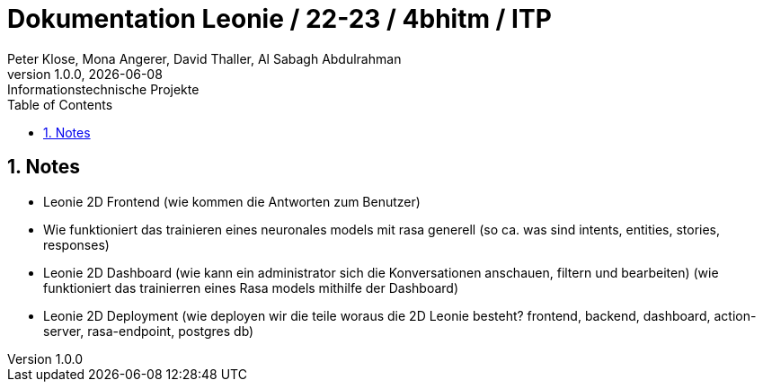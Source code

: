= Dokumentation Leonie / 22-23 / 4bhitm / ITP
Peter Klose, Mona Angerer, David Thaller, Al Sabagh Abdulrahman
1.0.0, {docdate}: Informationstechnische Projekte
ifndef::imagesdir[:imagesdir: images]
//:toc-placement!:  // prevents the generation of the doc at this position, so it can be printed afterwards
:sourcedir: ../src/main/java
:icons: font
:sectnums:    // Nummerierung der Überschriften / section numbering
:toc: left

//Need this blank line after ifdef, don't know why...
ifdef::backend-html5[]

// print the toc here (not at the default position)
//toc::[]


== Notes

* Leonie 2D Frontend (wie kommen die Antworten zum Benutzer)
* Wie funktioniert das trainieren eines neuronales models mit rasa generell (so ca. was sind intents, entities, stories, responses)
* Leonie 2D Dashboard (wie kann ein administrator sich die Konversationen anschauen, filtern und bearbeiten) (wie funktioniert das trainierren eines Rasa models mithilfe der Dashboard)
* Leonie 2D Deployment (wie deployen wir die teile woraus die 2D Leonie besteht? frontend, backend, dashboard, action-server, rasa-endpoint, postgres db)